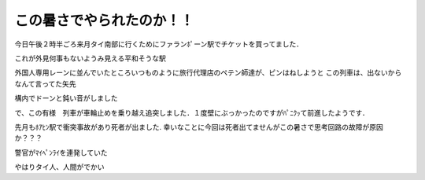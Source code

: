 .. post:: 28 March, 2007
   :tags: 夏バテ
   :author: w.tknv
   :language: jp
   :location: Hua Lamphong Station

この暑さでやられたのか！！
====================================

今日午後２時半ごろ来月タイ南部に行くためにファランﾎﾟーン駅でチケットを買ってました．

.. image:: huast.jpg

これが外見何事もないようみ見える平和そうな駅

外国人専用レーンに並んでいたところいつものように旅行代理店のペテン師達が、ピンはねしようと
この列車は、出ないからなんて言ってた矢先

構内でドーンと鈍い音がしました

で、この有様　列車が車輪止めを乗り越え追突しました．１度壁にぶっかったのですがﾊﾟﾆｸｯて前進したようです．

.. image:: hit1.jpg

.. image:: hit2.jpg

先月もﾎｱﾋﾝ駅で衝突事故があり死者が出ました. 
幸いなことに今回は死者出てませんがこの暑さで思考回路の故障が原因か？？？

警官がﾏｲﾍﾟﾝﾗｲを連発していた

やはりタイ人、人間がでかい